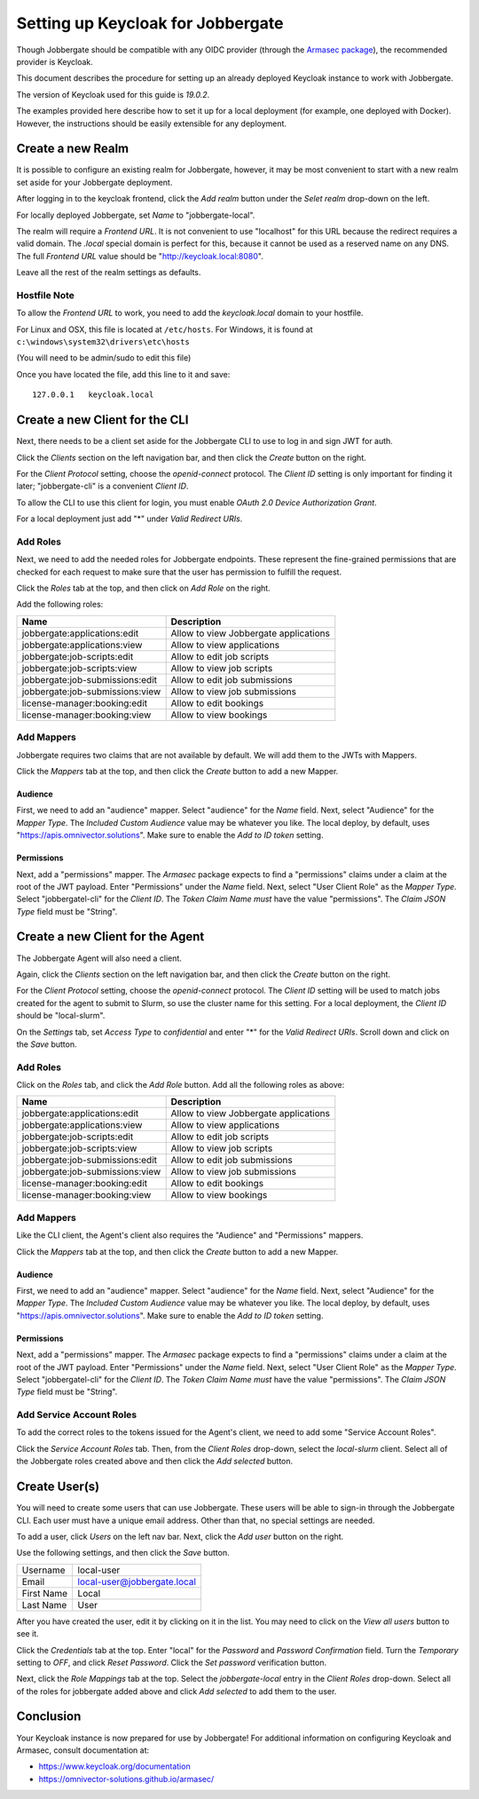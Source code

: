 ====================================
 Setting up Keycloak for Jobbergate
====================================

Though Jobbergate should be compatible with any OIDC provider (through the `Armasec package
<https://github.com/omnivector-solutions/armasec>`_), the recommended provider is Keycloak.

This document describes the procedure for setting up an already deployed Keycloak instance to work with Jobbergate.

The version of Keycloak used for this guide is `19.0.2`.

The examples provided here describe how to set it up for a local deployment (for example, one deployed with Docker).
However, the instructions should be easily extensible for any deployment.


Create a new Realm
------------------

It is possible to configure an existing realm for Jobbergate, however, it may be most convenient to start with a new
realm set aside for your Jobbergate deployment.

After logging in to the keycloak frontend, click the `Add realm` button under the `Selet realm` drop-down on the left.

For locally deployed Jobbergate, set `Name` to "jobbergate-local".

The realm will require a `Frontend URL`. It is not convenient to use "localhost" for this URL because the redirect
requires a valid domain. The `.local` special domain is perfect for this, because it cannot be used as a reserved name
on any DNS. The full `Frontend URL` value should be "http://keycloak.local:8080".

Leave all the rest of the realm settings as defaults.


Hostfile Note
.............

To allow the `Frontend URL` to work, you need to add the `keycloak.local` domain to your hostfile.

For Linux and OSX, this file is located at ``/etc/hosts``.
For Windows, it is found at ``c:\windows\system32\drivers\etc\hosts``

(You will need to be admin/sudo to edit this file)

Once you have located the file, add this line to it and save::

   127.0.0.1   keycloak.local


Create a new Client for the CLI
-------------------------------

Next, there needs to be a client set aside for the Jobbergate CLI to use to log in and sign JWT for auth.

Click the `Clients` section on the left navigation bar, and then click the `Create` button on the right.

For the `Client Protocol` setting, choose the `openid-connect` protocol. The `Client ID` setting is only important for
finding it later; "jobbergate-cli" is a convenient `Client ID`.

To allow the CLI to use this client for login, you must enable `OAuth 2.0 Device Authorization Grant`.

For a local deployment just add "*" under `Valid Redirect URIs`.


Add Roles
.........

Next, we need to add the needed roles for Jobbergate endpoints. These represent the fine-grained permissions that
are checked for each request to make sure that the user has permission to fulfill the request.

Click the `Roles` tab at the top, and then click on `Add Role` on the right.

Add the following roles:

+---------------------------------+-------------------------------------------+
| Name                            | Description                               |
+=================================+===========================================+
| jobbergate:applications:edit    | Allow to view Jobbergate applications     |
+---------------------------------+-------------------------------------------+
| jobbergate:applications:view    | Allow to view applications                |
+---------------------------------+-------------------------------------------+
| jobbergate:job-scripts:edit     | Allow to edit job scripts                 |
+---------------------------------+-------------------------------------------+
| jobbergate:job-scripts:view     | Allow to view job scripts                 |
+---------------------------------+-------------------------------------------+
| jobbergate:job-submissions:edit | Allow to edit job submissions             |
+---------------------------------+-------------------------------------------+
| jobbergate:job-submissions:view | Allow to view job submissions             |
+---------------------------------+-------------------------------------------+
| license-manager:booking:edit    | Allow to edit bookings                    |
+---------------------------------+-------------------------------------------+
| license-manager:booking:view    | Allow to view bookings                    |
+---------------------------------+-------------------------------------------+


Add Mappers
...........

Jobbergate requires two claims that are not available by default. We will add them to the JWTs with Mappers.

Click the `Mappers`  tab at the top, and then click the `Create` button to add a new Mapper.

Audience
********

First, we need to add an "audience" mapper. Select "audience" for the `Name` field. Next, select "Audience" for the
`Mapper Type`.  The `Included Custom Audience` value may be whatever you like. The local deploy, by default, uses
"https://apis.omnivector.solutions". Make sure to enable the `Add to ID token` setting.

Permissions
***********

Next, add a "permissions" mapper. The `Armasec` package expects to find a "permissions" claims under a claim at the root
of the JWT payload. Enter "Permissions" under the `Name` field. Next, select "User Client Role" as the `Mapper Type`.
Select "jobbergatel-cli" for the `Client ID`. The `Token Claim Name` *must* have the value "permissions". The
`Claim JSON Type` field must be "String".


Create a new Client for the Agent
---------------------------------

The Jobbergate Agent will also need a client.

Again, click the `Clients` section on the left navigation bar, and then click the `Create` button on the right.

For the `Client Protocol` setting, choose the `openid-connect` protocol. The `Client ID` setting will be used to match
jobs created for the agent to submit to Slurm, so use the cluster name for this setting. For a local deployment, the
`Client ID` should be "local-slurm".

On the `Settings` tab, set `Access Type` to `confidential` and enter "*" for the `Valid Redirect URIs`. Scroll down and
click on the `Save` button.

Add Roles
.........

Click on the `Roles` tab, and click the `Add Role` button. Add all the following roles as above:

+---------------------------------+-------------------------------------------+
| Name                            | Description                               |
+=================================+===========================================+
| jobbergate:applications:edit    | Allow to view Jobbergate applications     |
+---------------------------------+-------------------------------------------+
| jobbergate:applications:view    | Allow to view applications                |
+---------------------------------+-------------------------------------------+
| jobbergate:job-scripts:edit     | Allow to edit job scripts                 |
+---------------------------------+-------------------------------------------+
| jobbergate:job-scripts:view     | Allow to view job scripts                 |
+---------------------------------+-------------------------------------------+
| jobbergate:job-submissions:edit | Allow to edit job submissions             |
+---------------------------------+-------------------------------------------+
| jobbergate:job-submissions:view | Allow to view job submissions             |
+---------------------------------+-------------------------------------------+
| license-manager:booking:edit    | Allow to edit bookings                    |
+---------------------------------+-------------------------------------------+
| license-manager:booking:view    | Allow to view bookings                    |
+---------------------------------+-------------------------------------------+


Add Mappers
...........

Like the CLI client, the Agent's client also requires the "Audience" and "Permissions" mappers.

Click the `Mappers`  tab at the top, and then click the `Create` button to add a new Mapper.


Audience
********

First, we need to add an "audience" mapper. Select "audience" for the `Name` field. Next, select "Audience" for the
`Mapper Type`.  The `Included Custom Audience` value may be whatever you like. The local deploy, by default, uses
"https://apis.omnivector.solutions". Make sure to enable the `Add to ID token` setting.


Permissions
***********

Next, add a "permissions" mapper. The `Armasec` package expects to find a "permissions" claims under a claim at the root
of the JWT payload. Enter "Permissions" under the `Name` field. Next, select "User Client Role" as the `Mapper Type`.
Select "jobbergatel-cli" for the `Client ID`. The `Token Claim Name` *must* have the value "permissions". The
`Claim JSON Type` field must be "String".


Add Service Account Roles
.........................

To add the correct roles to the tokens issued for the Agent's client, we need to add some "Service Account Roles".

Click the `Service Account Roles` tab. Then, from the `Client Roles` drop-down, select the `local-slurm` client. Select
all of the Jobbergate roles created above and then click the `Add selected` button.


Create User(s)
--------------

You will need to create some users that can use Jobbergate. These users will be able to sign-in through the Jobbergate
CLI. Each user must have a unique email address. Other than that, no special settings are needed.

To add a user, click `Users` on the left nav bar. Next, click the `Add user` button on the right.

Use the following settings, and then click the `Save` button.

+-------------+-----------------------------+
| Username    | local-user                  |
+-------------+-----------------------------+
| Email       | local-user@jobbergate.local |
+-------------+-----------------------------+
| First Name  | Local                       |
+-------------+-----------------------------+
| Last Name   | User                        |
+-------------+-----------------------------+

After you have created the user, edit it by clicking on it in the list. You may need to click on the `View all users`
button to see it.

Click the `Credentials` tab at the top. Enter "local" for the `Password` and `Password Confirmation` field. Turn the
`Temporary` setting to `OFF`, and click `Reset Password`. Click the `Set password` verification button.

Next, click the `Role Mappings` tab at the top. Select the `jobbergate-local` entry in the `Client Roles` drop-down.
Select all of the roles for jobbergate added above and click `Add selected` to add them to the user.


Conclusion
----------

Your Keycloak instance is now prepared for use by Jobbergate! For additional information on configuring Keycloak and
Armasec, consult documentation at:

* https://www.keycloak.org/documentation
* https://omnivector-solutions.github.io/armasec/

